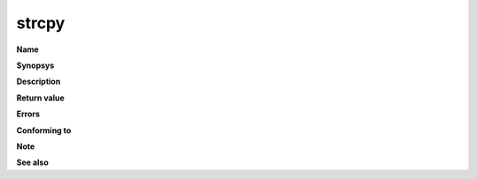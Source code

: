 strcpy
""""""

**Name**

**Synopsys**

**Description**

**Return value**

**Errors**

**Conforming to**

**Note**

**See also**
